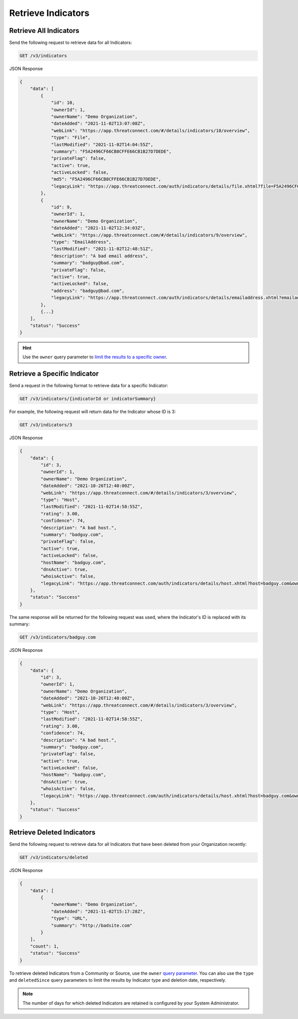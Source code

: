 Retrieve Indicators
-------------------

Retrieve All Indicators
^^^^^^^^^^^^^^^^^^^^^^^

Send the following request to retrieve data for all Indicators:

.. code::

    GET /v3/indicators

JSON Response

.. code:: json

    {
        "data": [
            {
                "id": 10,
                "ownerId": 1,
                "ownerName": "Demo Organization",
                "dateAdded": "2021-11-02T13:07:08Z",
                "webLink": "https://app.threatconnect.com/#/details/indicators/10/overview",
                "type": "File",
                "lastModified": "2021-11-02T14:04:55Z",
                "summary": "F5A2496CF66CB8CFFE66CB1B27D7DEDE",
                "privateFlag": false,
                "active": true,
                "activeLocked": false,
                "md5": "F5A2496CF66CB8CFFE66CB1B27D7DEDE",
                "legacyLink": "https://app.threatconnect.com/auth/indicators/details/file.xhtml?file=F5A2496CF66CB8CFFE66CB1B27D7DEDE&owner=Demo+Organization"
            },
            {
                "id": 9,
                "ownerId": 1,
                "ownerName": "Demo Organization",
                "dateAdded": "2021-11-02T12:34:03Z",
                "webLink": "https://app.threatconnect.com/#/details/indicators/9/overview",
                "type": "EmailAddress",
                "lastModified": "2021-11-02T12:48:51Z",
                "description": "A bad email address",
                "summary": "badguy@bad.com",
                "privateFlag": false,
                "active": true,
                "activeLocked": false,
                "address": "badguy@bad.com",
                "legacyLink": "https://app.threatconnect.com/auth/indicators/details/emailaddress.xhtml?emailaddress=badguy%40bad.com&owner=Demo+Organization"
            },
            {...}
        ],
        "status": "Success"
    }

.. hint::
    Use the ``owner`` query parameter to `limit the results to a specific owner <https://docs.threatconnect.com/en/latest/rest_api/v3/specify_owner.html>`_.

Retrieve a Specific Indicator
^^^^^^^^^^^^^^^^^^^^^^^^^^^^^

Send a request in the following format to retrieve data for a specific Indicator:

.. code::

    GET /v3/indicators/{indicatorId or indicatorSummary}

For example, the following request will return data for the Indicator whose ID is 3:

.. code::

    GET /v3/indicators/3

JSON Response

.. code:: json

    {
        "data": {
            "id": 3,
            "ownerId": 1,
            "ownerName": "Demo Organization",
            "dateAdded": "2021-10-26T12:40:00Z",
            "webLink": "https://app.threatconnect.com/#/details/indicators/3/overview",
            "type": "Host",
            "lastModified": "2021-11-02T14:58:55Z",
            "rating": 3.00,
            "confidence": 74,
            "description": "A bad host.",
            "summary": "badguy.com",
            "privateFlag": false,
            "active": true,
            "activeLocked": false,
            "hostName": "badguy.com",
            "dnsActive": true,
            "whoisActive": false,
            "legacyLink": "https://app.threatconnect.com/auth/indicators/details/host.xhtml?host=badguy.com&owner=Demo+Organization"
        },
        "status": "Success"
    }

The same response will be returned for the following request was used, where the Indicator's ID is replaced with its summary:

.. code::

    GET /v3/indicators/badguy.com

JSON Response

.. code:: json

    {
        "data": {
            "id": 3,
            "ownerId": 1,
            "ownerName": "Demo Organization",
            "dateAdded": "2021-10-26T12:40:00Z",
            "webLink": "https://app.threatconnect.com/#/details/indicators/3/overview",
            "type": "Host",
            "lastModified": "2021-11-02T14:58:55Z",
            "rating": 3.00,
            "confidence": 74,
            "description": "A bad host.",
            "summary": "badguy.com",
            "privateFlag": false,
            "active": true,
            "activeLocked": false,
            "hostName": "badguy.com",
            "dnsActive": true,
            "whoisActive": false,
            "legacyLink": "https://app.threatconnect.com/auth/indicators/details/host.xhtml?host=badguy.com&owner=Demo+Organization"
        },
        "status": "Success"
    }

Retrieve Deleted Indicators
^^^^^^^^^^^^^^^^^^^^^^^^^^^

Send the following request to retrieve data for all Indicators that have been deleted from your Organization recently:

.. code::

    GET /v3/indicators/deleted

JSON Response

.. code:: json

    {
        "data": [
            {
                "ownerName": "Demo Organization",
                "dateAdded": "2021-11-02T15:17:28Z",
                "type": "URL",
                "summary": "http://badsite.com"
            }
        ],
        "count": 1,
        "status": "Success"
    }

To retrieve deleted Indicators from a Community or Source, use the ``owner`` `query parameter <https://docs.threatconnect.com/en/latest/rest_api/v3/specify_owner.html>`_. You can also use the ``type`` and ``deletedSince`` query parameters to limit the results by Indicator type and deletion date, respectively.

.. note::
    The number of days for which deleted Indicators are retained is configured by your System Administrator.